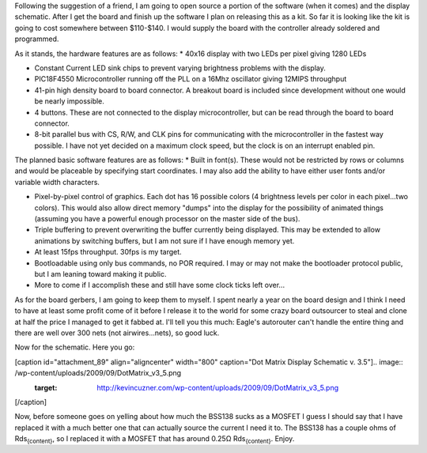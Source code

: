 Following the suggestion of a friend, I am going to open source a portion of the software (when it comes) and the display schematic. After I get the board and finish up the software I plan on releasing this as a kit. So far it is looking like the kit is going to cost somewhere between $110-$140. I would supply the board with the controller already soldered and programmed.

As it stands, the hardware features are as follows\:
* 40x16 display with two LEDs per pixel giving 1280 LEDs


* Constant Current LED sink chips to prevent varying brightness problems with the display.


* PIC18F4550 Microcontroller running off the PLL on a 16Mhz oscillator giving 12MIPS throughput


* 41-pin high density board to board connector. A breakout board is included since development without one would be nearly impossible.


* 4 buttons. These are not connected to the display microcontroller, but can be read through the board to board connector.


* 8-bit parallel bus with CS, R/W, and CLK pins for communicating with the microcontroller in the fastest way possible. I have not yet decided on a maximum clock speed, but the clock is on an interrupt enabled pin.



The planned basic software features are as follows\:
* Built in font(s). These would not be restricted by rows or columns and would be placeable by specifying start coordinates. I may also add the ability to have either user fonts and/or variable width characters.


* Pixel-by-pixel control of graphics. Each dot has 16 possible colors (4 brightness levels per color in each pixel...two colors). This would also allow direct memory "dumps" into the display for the possibility of animated things (assuming you have a powerful enough processor on the master side of the bus).


* Triple buffering to prevent overwriting the buffer currently being displayed. This may be extended to allow animations by switching buffers, but I am not sure if I have enough memory yet.


* At least 15fps throughput. 30fps is my target.


* Bootloadable using only bus commands, no POR required. I may or may not make the bootloader protocol public, but I am leaning toward making it public.


* More to come if I accomplish these and still have some clock ticks left over...



As for the board gerbers, I am going to keep them to myself. I spent nearly a year on the board design and I think I need to have at least some profit come of it before I release it to the world for some crazy board outsourcer to steal and clone at half the price I managed to get it fabbed at. I'll tell you this much\: Eagle's autorouter can't handle the entire thing and there are well over 300 nets (not airwires...nets), so good luck.

Now for the schematic. Here you go\:

[caption id="attachment_89" align="aligncenter" width="800" caption="Dot Matrix Display Schematic v. 3.5"].. image:: /wp-content/uploads/2009/09/DotMatrix_v3_5.png
   :target: http://kevincuzner.com/wp-content/uploads/2009/09/DotMatrix_v3_5.png

[/caption]

Now, before someone goes on yelling about how much the BSS138 sucks as a MOSFET I guess I should say that I have replaced it with a much better one that can actually source the current I need it to. The BSS138 has a couple ohms of Rds\ :sub:`{content}`\ , so I replaced it with a MOSFET that has around 0.25Ω Rds\ :sub:`{content}`\ . Enjoy.

.. rstblog-settings::
   :title: Dot Matrix Clock: Open sourcing the display schematic
   :date: 2009/09/09
   :url: /2009/09/09/dot-matrix-clock-open-sourcing-the-display-schematic